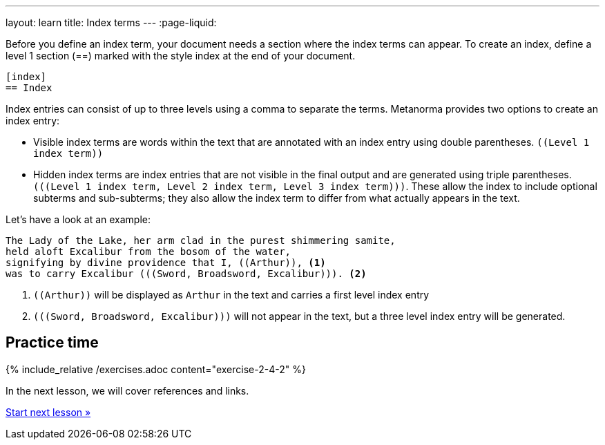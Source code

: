 ---
layout: learn
title: Index terms
---
:page-liquid:
//include::/author/topics/inline_markup/index.adoc[tag=tutorial]

Before you define an index term, your document needs a section where the index terms can appear. To create an index, define a level 1 section (==) marked with the style index at the end of your document.

[source, AsciiDoc]
----
[index]
== Index
----
Index entries can consist of up to three levels using a comma to separate the terms. Metanorma provides two options to create an index entry:

* Visible index terms are words within the text that are annotated with an index entry using double parentheses. `\((Level 1 index term))`
* Hidden index terms are index entries that are not visible in the final output and are generated using triple parentheses. `(\((Level 1 index term, Level 2 index term, Level 3 index term)))`. These allow the index to include optional subterms and sub-subterms; they also allow the index term to differ from what actually appears in the text.

Let’s have a look at an example:

[source, AsciiDoc]
----
The Lady of the Lake, her arm clad in the purest shimmering samite,
held aloft Excalibur from the bosom of the water,
signifying by divine providence that I, ((Arthur)), <1>
was to carry Excalibur (((Sword, Broadsword, Excalibur))). <2>
----
<1> `\((Arthur))` will be displayed as `Arthur` in the text and carries a first level index entry
<2> `(\((Sword, Broadsword, Excalibur)))` will not appear in the text, but a three level index entry will be generated.

== Practice time

{% include_relative /exercises.adoc content="exercise-2-4-2" %}

In the next lesson, we will cover references and links.

link:/learn/lessons/lesson-2-4-3/[Start next lesson »]